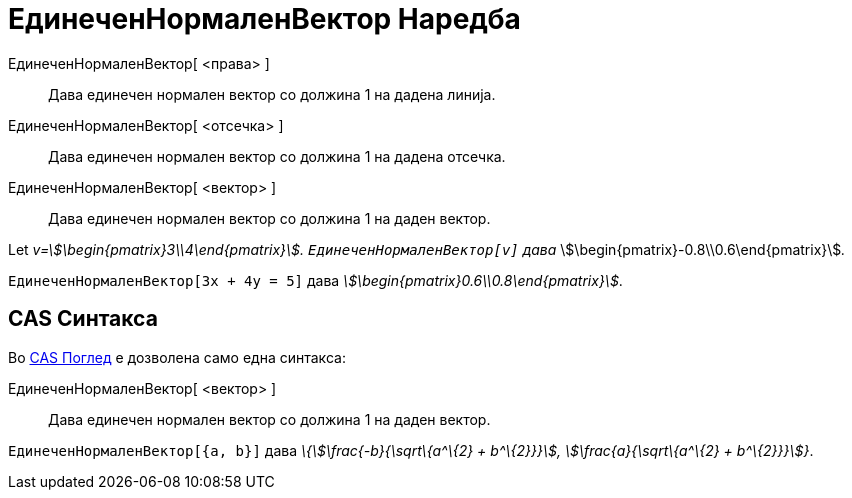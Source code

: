 = ЕдинеченНормаленВектор Наредба
:page-en: commands/UnitPerpendicularVector
ifdef::env-github[:imagesdir: /mk/modules/ROOT/assets/images]

ЕдинеченНормаленВектор[ <права> ]::
  Дава единечен нормален вектор со должина 1 на дадена линија.
ЕдинеченНормаленВектор[ <отсечка> ]::
  Дава единечен нормален вектор со должина 1 на дадена отсечка.
ЕдинеченНормаленВектор[ <вектор> ]::
  Дава единечен нормален вектор со должина 1 на даден вектор.

[EXAMPLE]
====

Let _v=stem:[\begin{pmatrix}3\\4\end{pmatrix}]. `++ЕдинеченНормаленВектор[v]++` дава_
stem:[\begin{pmatrix}-0.8\\0.6\end{pmatrix}]__.__

====

[EXAMPLE]
====

`++ЕдинеченНормаленВектор[3x + 4y = 5]++` дава _stem:[\begin{pmatrix}0.6\\0.8\end{pmatrix}]_.

====

== CAS Синтакса

Во xref:/CAS_Поглед.adoc[CAS Поглед] е дозволена само една синтакса:

ЕдинеченНормаленВектор[ <вектор> ]::
  Дава единечен нормален вектор со должина 1 на даден вектор.

[EXAMPLE]
====

`++ЕдинеченНормаленВектор[{a, b}]++` дава _\{stem:[\frac{-b}{\sqrt\{a^\{2} + b^\{2}}}], stem:[\frac{a}{\sqrt\{a^\{2}
+ b^\{2}}}]}_.

====

